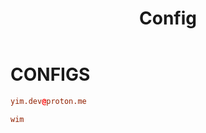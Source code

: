 #+title: Config
#+options: prop:t

* CONFIGS
:PROPERTIES:
:header-args: :tangle no
:END:
#+name: email
#+begin_src conf
yim.dev@proton.me
#+end_src
#+name: username
#+begin_src conf
wim
#+end_src
